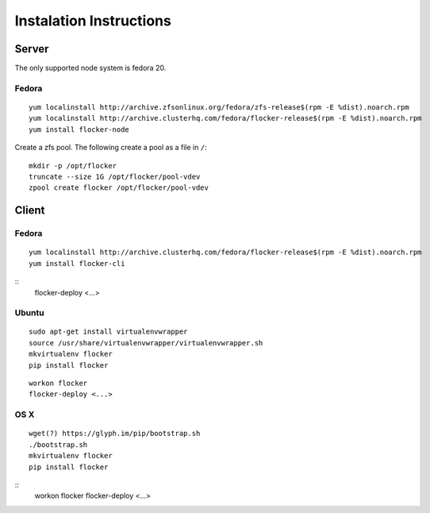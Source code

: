 Instalation Instructions
========================

Server
------

The only supported node system is fedora 20.

Fedora
^^^^^^

::

   yum localinstall http://archive.zfsonlinux.org/fedora/zfs-release$(rpm -E %dist).noarch.rpm
   yum localinstall http://archive.clusterhq.com/fedora/flocker-release$(rpm -E %dist).noarch.rpm
   yum install flocker-node

Create a zfs pool. The following create a pool as a file in ``/``::

   mkdir -p /opt/flocker
   truncate --size 1G /opt/flocker/pool-vdev
   zpool create flocker /opt/flocker/pool-vdev

Client
------

Fedora
^^^^^^

::

   yum localinstall http://archive.clusterhq.com/fedora/flocker-release$(rpm -E %dist).noarch.rpm
   yum install flocker-cli

::
   flocker-deploy <...>


Ubuntu
^^^^^^

::

   sudo apt-get install virtualenvwrapper
   source /usr/share/virtualenvwrapper/virtualenvwrapper.sh
   mkvirtualenv flocker
   pip install flocker

::

   workon flocker
   flocker-deploy <...>


OS X
^^^^

::

   wget(?) https://glyph.im/pip/bootstrap.sh
   ./bootstrap.sh
   mkvirtualenv flocker
   pip install flocker

::
   workon flocker
   flocker-deploy <...>
